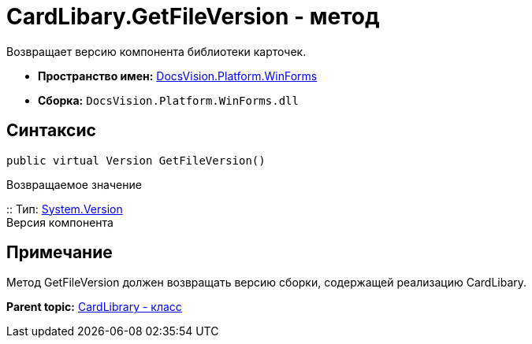 = CardLibary.GetFileVersion - метод

Возвращает версию компонента библиотеки карточек.

* [.keyword]*Пространство имен:* xref:WinForms_NS.adoc[DocsVision.Platform.WinForms]
* [.keyword]*Сборка:* [.ph .filepath]`DocsVision.Platform.WinForms.dll`

== Синтаксис

[source,pre,codeblock,language-csharp]
----
public virtual Version GetFileVersion()
----

Возвращаемое значение

::
  Тип: http://msdn.microsoft.com/ru-ru/library/system.version.aspx[System.Version]
  +
  Версия компонента

== Примечание

Метод [.keyword .apiname]#GetFileVersion# должен возвращать версию сборки, содержащей реализацию [.keyword .apiname]#CardLibary#.

*Parent topic:* xref:../../../../api/DocsVision/Platform/WinForms/CardLibrary_CL.adoc[CardLibrary - класс]
